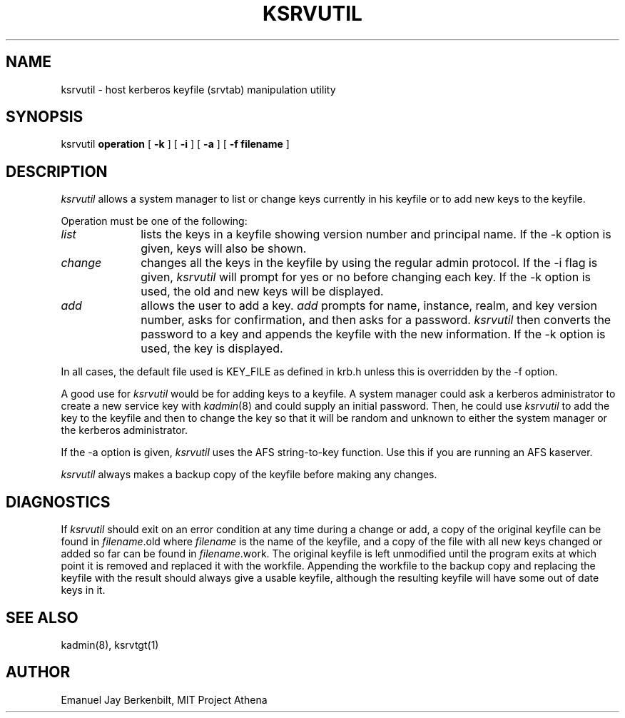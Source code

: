 .\"
.\" This software may now be redistributed outside the US.
.\"
.\"Copyright (C) 1989 by the Massachusetts Institute of Technology
.\"
.\"Export of this software from the United States of America is assumed
.\"to require a specific license from the United States Government.
.\"It is the responsibility of any person or organization contemplating
.\"export to obtain such a license before exporting.
.\"
.\"WITHIN THAT CONSTRAINT, permission to use, copy, modify, and
.\"distribute this software and its documentation for any purpose and
.\"without fee is hereby granted, provided that the above copyright
.\"notice appear in all copies and that both that copyright notice and
.\"this permission notice appear in supporting documentation, and that
.\"the name of M.I.T. not be used in advertising or publicity pertaining
.\"to distribution of the software without specific, written prior
.\"permission.  M.I.T. makes no representations about the suitability of
.\"this software for any purpose.  It is provided "as is" without express
.\"or implied warranty.
.\"
.\"	$OpenBSD: src/kerberosIV/ksrvutil/Attic/ksrvutil.8,v 1.4 1998/02/18 11:54:08 art Exp $
.TH KSRVUTIL 8 "Kerberos Version 4.0" "MIT Project Athena"
.SH NAME
ksrvutil \- host kerberos keyfile (srvtab) manipulation utility
.SH SYNOPSIS
ksrvutil
.B operation
[
.B \-k 
] [ 
.B \-i 
] [ 
.B \-a 
] [ 
.B \-f filename 
]
.SH DESCRIPTION
.I ksrvutil
allows a system manager to list or change keys currently in his
keyfile or to add new keys to the keyfile.
.PP

Operation must be one of the following:
.TP 10n
.I list
lists the keys in a keyfile showing version number and principal
name.  If the \-k option is given, keys will also be shown.
.TP 10n
.I change
changes all the keys in the keyfile by using the regular admin
protocol.  If the \-i flag is given, 
.I ksrvutil
will prompt for yes or no before changing each key.  If the \-k
option is used, the old and new keys will be displayed.
.TP 10n
.I add
allows the user to add a key.
.I add
prompts for name, instance, realm, and key version number, asks
for confirmation, and then asks for a password.  
.I ksrvutil 
then converts the password to a key and appends the keyfile with
the new information.  If the \-k option is used, the key is
displayed. 

.PP
In all cases, the default file used is KEY_FILE as defined in
krb.h unless this is overridden by the \-f option.

.PP
A good use for
.I ksrvutil
would be for adding keys to a keyfile.  A system manager could
ask a kerberos administrator to create a new service key with 
.IR kadmin (8)
and could supply an initial password.  Then, he could use 
.I ksrvutil
to add the key to the keyfile and then to change the key so that
it will be random and unknown to either the system manager or
the kerberos administrator.

.PP
If the \-a option is given,
.I ksrvutil
uses the AFS string-to-key function.  Use this if you are running
an AFS kaserver.

.PP
.I ksrvutil
always makes a backup copy of the keyfile before making any
changes.  

.SH DIAGNOSTICS
If 
.I ksrvutil
should exit on an error condition at any time during a change or
add, a copy of the
original keyfile can be found in 
.IR filename .old
where 
.I filename
is the name of the keyfile, and a copy of the file with all new
keys changed or added so far can be found in 
.IR filename .work.
The original keyfile is left unmodified until the program exits
at which point it is removed and replaced it with the workfile.
Appending the workfile to the backup copy and replacing the
keyfile with the result should always give a usable keyfile,
although the resulting keyfile will have some out of date keys
in it.

.SH SEE ALSO
kadmin(8), ksrvtgt(1)

.SH AUTHOR
Emanuel Jay Berkenbilt, MIT Project Athena
